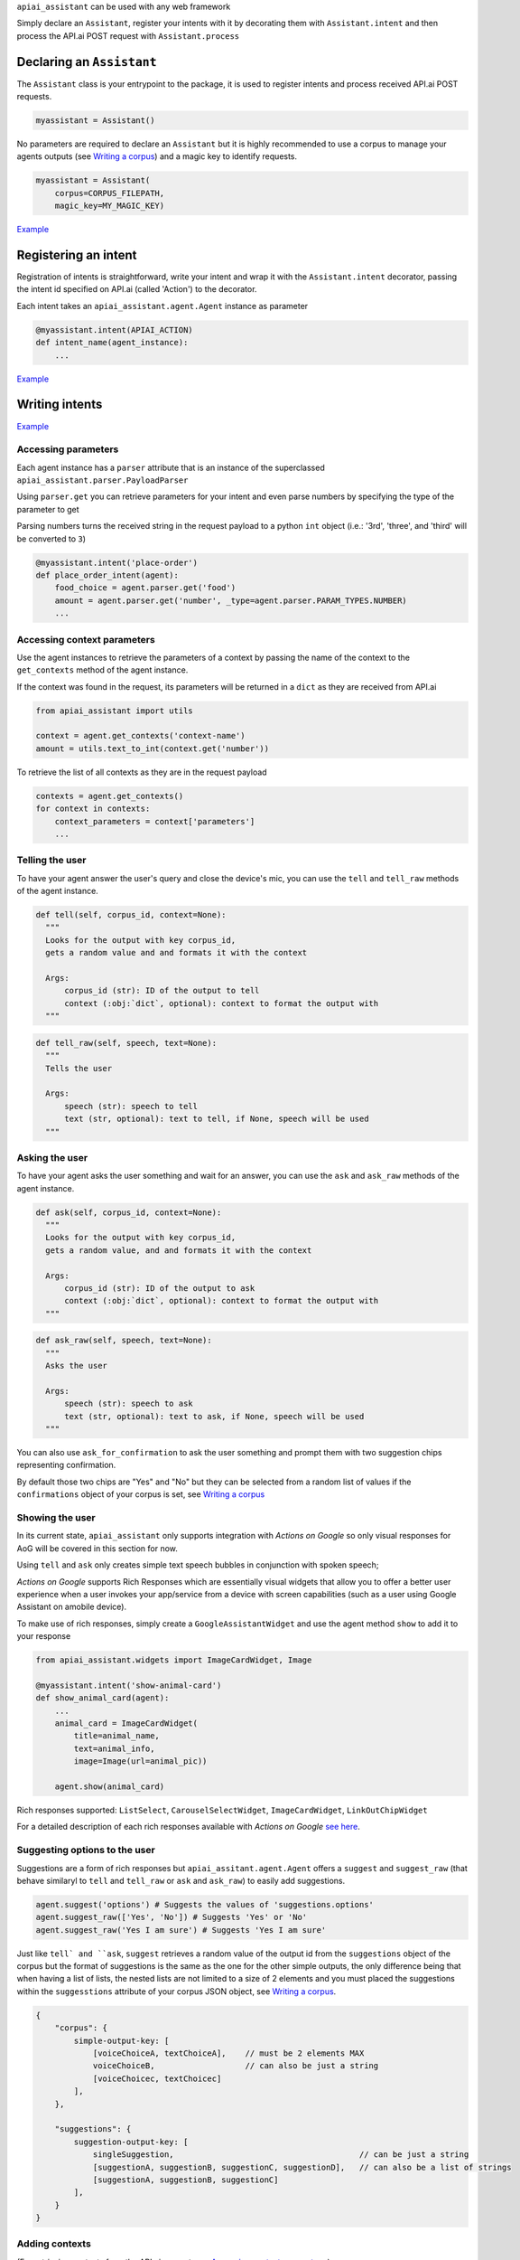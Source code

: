 
``apiai_assistant`` can be used with any web framework

Simply declare an ``Assistant``, register your intents with it by decorating them with ``Assistant.intent`` and then process the API.ai POST request with ``Assistant.process``

.. _DeclaringanAssistant:

Declaring an ``Assistant``
--------------------------

The ``Assistant`` class is your entrypoint to the package, it is used to register intents and process received API.ai POST requests.

.. code:: python

    myassistant = Assistant()


No parameters are required to declare an ``Assistant`` but it is highly recommended to use a corpus to manage your agents outputs (see `Writing a corpus <#writing-a-corpus>`__) and a magic key to identify requests.

.. code:: python

    myassistant = Assistant(
        corpus=CORPUS_FILEPATH,
        magic_key=MY_MAGIC_KEY)


`Example <https://github.com/toasterco/apiaiassistant-sample/blob/master/agent/__init__.py#L5>`__


.. _Registeringanintent:

Registering an intent
---------------------

Registration of intents is straightforward, write your intent and wrap it with the ``Assistant.intent`` decorator, passing the intent id specified on API.ai (called 'Action') to the decorator.

Each intent takes an ``apiai_assistant.agent.Agent`` instance as parameter

.. code:: python

    @myassistant.intent(APIAI_ACTION)
    def intent_name(agent_instance):
        ...


`Example <https://github.com/toasterco/apiaiassistant-sample/blob/master/agent/actions/start.py#L5>`__

.. _Writingintents:

Writing intents
---------------

`Example <https://github.com/toasterco/apiaiassistant-sample/blob/master/agent/actions/animal_info.py#L24>`__

.. _Accessingparameters:

Accessing parameters
~~~~~~~~~~~~~~~~~~~~

Each agent instance has a ``parser`` attribute that is an instance of the superclassed ``apiai_assistant.parser.PayloadParser``

Using ``parser.get`` you can retrieve parameters for your intent and even parse numbers by specifying the type of the parameter to get

Parsing numbers turns the received string in the request payload to a python ``int`` object (i.e.: '3rd', 'three', and 'third' will be converted to ``3``)

.. code:: python

   @myassistant.intent('place-order')
   def place_order_intent(agent):
       food_choice = agent.parser.get('food')
       amount = agent.parser.get('number', _type=agent.parser.PARAM_TYPES.NUMBER)
       ...

.. _Accessingcontextparameters:

Accessing context parameters
~~~~~~~~~~~~~~~~~~~~~~~~~~~~

Use the agent instances to retrieve the parameters of a context by passing the name of the context to the ``get_contexts`` method of the agent instance.

If the context was found in the request, its parameters will be returned in a ``dict`` as they are received from API.ai

.. code:: python

    from apiai_assistant import utils

    context = agent.get_contexts('context-name')
    amount = utils.text_to_int(context.get('number'))

To retrieve the list of all contexts as they are in the request payload

.. code:: python

    contexts = agent.get_contexts()
    for context in contexts:
        context_parameters = context['parameters']
        ...

.. _Tellingtheuser:

Telling the user
~~~~~~~~~~~~~~~~

To have your agent answer the user's query and close the device's mic, you can use the ``tell`` and ``tell_raw`` methods of the agent instance.

.. code:: python

    def tell(self, corpus_id, context=None):
      """
      Looks for the output with key corpus_id,
      gets a random value and and formats it with the context

      Args:
          corpus_id (str): ID of the output to tell
          context (:obj:`dict`, optional): context to format the output with
      """


.. code:: python

    def tell_raw(self, speech, text=None):
      """
      Tells the user

      Args:
          speech (str): speech to tell
          text (str, optional): text to tell, if None, speech will be used
      """

.. _Askingtheuser:

Asking the user
~~~~~~~~~~~~~~~

To have your agent asks the user something and wait for an answer, you can use the ``ask`` and ``ask_raw`` methods of the agent instance.

.. code:: python

    def ask(self, corpus_id, context=None):
      """
      Looks for the output with key corpus_id,
      gets a random value, and and formats it with the context

      Args:
          corpus_id (str): ID of the output to ask
          context (:obj:`dict`, optional): context to format the output with
      """


.. code:: python

    def ask_raw(self, speech, text=None):
      """
      Asks the user

      Args:
          speech (str): speech to ask
          text (str, optional): text to ask, if None, speech will be used
      """

You can also use ``ask_for_confirmation`` to ask the user something and prompt them with two suggestion chips representing confirmation.

| By default those two chips are "Yes" and "No" but they can be selected from a random list of values if the ``confirmations`` object of your corpus is set, see `Writing a corpus <#writing-a-corpus>`__

.. _Showingtheuser:

Showing the user
~~~~~~~~~~~~~~~~

In its current state, ``apiai_assistant`` only supports integration with *Actions on Google* so only visual responses for AoG will be covered in this section for now.

Using ``tell`` and ``ask`` only creates simple text speech bubbles in conjunction with spoken speech;

*Actions on Google* supports Rich Responses which are essentially visual widgets that allow you to offer a better user experience when a user invokes your app/service from a device with screen capabilities (such as a user using Google Assistant on amobile device).

To make use of rich responses, simply create a ``GoogleAssistantWidget`` and use the agent method ``show`` to add it to your response

.. code:: python

    from apiai_assistant.widgets import ImageCardWidget, Image

    @myassistant.intent('show-animal-card')
    def show_animal_card(agent):
        ...
        animal_card = ImageCardWidget(
            title=animal_name,
            text=animal_info,
            image=Image(url=animal_pic))

        agent.show(animal_card)


Rich responses supported: ``ListSelect``, ``CarouselSelectWidget``, ``ImageCardWidget``, ``LinkOutChipWidget``

For a detailed description of each rich responses available with *Actions on Google* `see here <https://developers.google.com/actions/assistant/responses>`__.

.. _Suggestingoptionstotheuser:

Suggesting options to the user
~~~~~~~~~~~~~~~~~~~~~~~~~~~~~~

Suggestions are a form of rich responses but ``apiai_assitant.agent.Agent`` offers a ``suggest`` and ``suggest_raw`` (that behave similaryl to ``tell`` and ``tell_raw`` or ``ask`` and ``ask_raw``) to easily add suggestions.

.. code:: python

   agent.suggest('options') # Suggests the values of 'suggestions.options'
   agent.suggest_raw(['Yes', 'No']) # Suggests 'Yes' or 'No'
   agent.suggest_raw('Yes I am sure') # Suggests 'Yes I am sure'

Just like ``tell` and ``ask``, ``suggest`` retrieves a random value of the output id from the ``suggestions`` object of the corpus but the format of suggestions is the same as the one for the other simple outputs, the only difference being that when having a list of lists, the nested lists are not limited to a size of 2 elements and you must placed the suggestions within the ``suggesstions`` attribute of your corpus JSON object, see `Writing a corpus <#writing-a-corpus>`__.

.. code:: javascript

    {
        "corpus": {
            simple-output-key: [
                [voiceChoiceA, textChoiceA],	// must be 2 elements MAX
                voiceChoiceB,			// can also be just a string
                [voiceChoicec, textChoicec]
            ],
        },

        "suggestions": {
            suggestion-output-key: [
                singleSuggestion,					// can be just a string
                [suggestionA, suggestionB, suggestionC, suggestionD],	// can also be a list of strings
                [suggestionA, suggestionB, suggestionC]
            ],
        }
    }

.. _Addingcontexts:

Adding contexts
~~~~~~~~~~~~~~~

(For *retrieving* contexts from the API.ai request, see `Accessing context parameters <#accessing-context-parameters>`__.)

Contexts are a good way to control the conversation flow, you must create input contexts from API.ai but then you can dinamycally set output contexts from within your intents using the agent instance ``add_context`` method

.. code:: python

    def add_context(self, context_name, parameters=None, lifespan=5):
        """
        Adds a context to the response's contexts

        Args:
            context_name (str): name of the context to add
            parameters (:obj:`dict`, optional): parameters of the context
            lifespan (:obj:`int`, optional, 5): lifespan of the context
        """

Read more about contexts `here <https://api.ai/docs/contexts>`__.

.. _Requestingpermissions:

Requesting permissions
~~~~~~~~~~~~~~~~~~~~~~

You are able to request permissions to access user data, the permissions are:

* NAME - to access the user's full name (given name and family name)

* COARSE_LOCATION - to access the user's coarse location (zipcode or postcode and city if available)

* PRECISE_LOCATION - to access the user's precise location (latitude and longitude, also formatted address and city if available)

Please see the `Actions on Google documentation <https://developers.google.com/actions/reference/rest/Shared.Types/Permission>`_ for more information on each permission.

To do so, simply use the agent instance ``ask_for_permissions`` method by passing the reason of your permission request and a ``list`` of permissions you require.

.. code:: python

    agent.ask_for_permissions('To deliver the pizza', [
        agent.SupportedPermissions.PRECISE_LOCATION,
        agent.SupportedPermissions.COARSE_LOCATION
    ])

The reason of the permission request is used by Google when asking the user for the requested permission using the following format:

* NAME: `<reason>, I'll just need to get your name from Google. Is that ok?`

* COARSE_LOCATION: `<reason>, I'll just need to get your zip code from Google. Is that ok?`

* PRECISE_LOCATION: `<reason>, I'll just need to get your street address from Google. Is that ok?`

It is also important to note that for the permissions request to work properly you need to setup a fallback intent for the intent that triggers the request permission.

*Example:*

::

 Intent: Create pizza ->
 Intent: Confirm pizza creation is done ->
 Intent: Ask for location permission ->
   Fallback intent: Place order (use requested data here)

The requested data can be found in the ``user`` attribute of the ``agent.parser`` - see `User <documentation/parser.rst#user>`__

Aborting
~~~~~~~~

If something goes wrong and you wish to return an error to API.ai, simply pass your error message to ``Agent.error``

The response object of your agent will be properly formated with the correct format for errors.

.. code:: python

    agent.error('my error message')
    return

.. _Writingacorpus:

Writing a corpus
----------------

A corpus is a large and structured set of texts, in the contexts of ``apiai_assistant``, corpora are JSON files containing all outputs of your agent.

When rendering an output via ``.tell()``, ``.ask()``, ``.suggest()``, or ``.ask_for_confirmation()``, the agent looks up the output id within the corpus and **randomly selects a choice from the list value for that output id**, thus making your agent responses less predictable and more organic.

Your corpus must contain at least the ``corpus`` object and the value for each key must be a list of strings or list of jsonified tuples (unless it's a suggestion output, see `Suggesting options to the user <#suggesting-options-to-the-user>`__.

When having a list of string as the value, the text output will be the same as the speech output.

When having a list of jsonified tuples as the value, the speech output will be the first element and the text will be the second.


Shown below is the required structures

.. code:: javascript

    {
        "corpus": {
            key: [
                choiceA,
                [voiceChoiceB, textChoiceB],	//You can mix strings and lists as values
                choiceC
            ],
            ...
        }
    }

Corpora also support a ``suggestions`` object to lookup corpus ids when using ``suggest()`` and a ``confirmations`` object to randomly get a set of confirmation values instead of the default "Yes" and "No" when using ``ask_for_confirmation()``

.. code:: javascript

    {
        "corpus": {
            key: [
                choiceA,
                [voiceChoiceB, textChoiceB],
                choiceC
            ],
            ...
        },

        "suggestions": {
            key: [
                choiceA,
                [voiceChoiceB, textChoiceB],
                choiceC
            ],
            ...
        },

        "confirmations": [
            ["Yes", "No"],
            ["Yeah", "Nah"],
            ["Yup", "Nop"]
        ]
    }


`Example <https://github.com/toasterco/apiaiassistant-sample/blob/master/corpora/animal_wiki_corpus.json>`__

.. _Processingarequest:

Processing a request
---------------------

In your webhook, when receiving the POST request from API.ai, simply pass the POST payload as a ``dict`` to the assistant.

.. code:: python

    # example using webapp2
    payload = json.loads(self.request.body)
    agent = myassistant.process(payload)


If you specified a magic key when declaring your assistant, you can also pass the HTTP headers of the received request, as a ``dict``, to verify the request's source.

.. code:: python

    # example using webapp2
    payload = json.loads(self.request.body)
    agent = myassistant.process(
        payload,
        headers=self.request.headers)

`Example <https://github.com/toasterco/apiaiassistant-sample/blob/master/handlers/assistant_webhook.py#L16>`__

.. _RespondingtothePOSTrequest:

Responding to the POST request
------------------------------

Processing a request through an ``assistant`` returns an ``apiai_assistant.agent.Agent`` instance of which you can simply render the ``response`` attribute.

If something went wrong during the intent execution, the ``code`` attribute of the agent instance will be set to one of the error statuses (see ``apiai_assistant.agent.Status``) and the ``error_message`` attribute will describe what went wrong.

The ``response`` attribute will also be appropriately set with the API.ai error format so you can render the response regardless of the agent status code.

.. code:: python

    agent = myassistant.process(payload)
    agent.response.to_dict()
